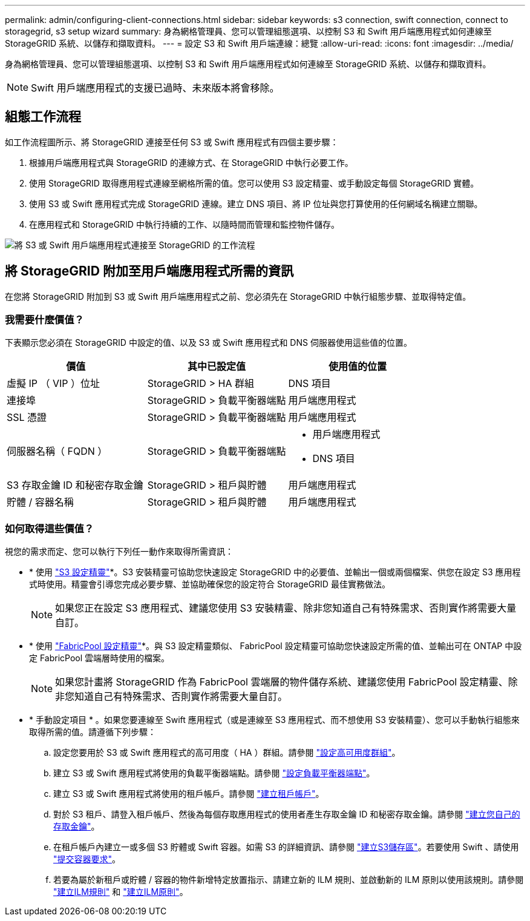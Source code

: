 ---
permalink: admin/configuring-client-connections.html 
sidebar: sidebar 
keywords: s3 connection, swift connection, connect to storagegrid, s3 setup wizard 
summary: 身為網格管理員、您可以管理組態選項、以控制 S3 和 Swift 用戶端應用程式如何連線至 StorageGRID 系統、以儲存和擷取資料。 
---
= 設定 S3 和 Swift 用戶端連線：總覽
:allow-uri-read: 
:icons: font
:imagesdir: ../media/


[role="lead"]
身為網格管理員、您可以管理組態選項、以控制 S3 和 Swift 用戶端應用程式如何連線至 StorageGRID 系統、以儲存和擷取資料。


NOTE: Swift 用戶端應用程式的支援已過時、未來版本將會移除。



== 組態工作流程

如工作流程圖所示、將 StorageGRID 連接至任何 S3 或 Swift 應用程式有四個主要步驟：

. 根據用戶端應用程式與 StorageGRID 的連線方式、在 StorageGRID 中執行必要工作。
. 使用 StorageGRID 取得應用程式連線至網格所需的值。您可以使用 S3 設定精靈、或手動設定每個 StorageGRID 實體。
. 使用 S3 或 Swift 應用程式完成 StorageGRID 連線。建立 DNS 項目、將 IP 位址與您打算使用的任何網域名稱建立關聯。
. 在應用程式和 StorageGRID 中執行持續的工作、以隨時間而管理和監控物件儲存。


image::../media/s3_swift_storagegrid_workflow.png[將 S3 或 Swift 用戶端應用程式連接至 StorageGRID 的工作流程]



== 將 StorageGRID 附加至用戶端應用程式所需的資訊

在您將 StorageGRID 附加到 S3 或 Swift 用戶端應用程式之前、您必須先在 StorageGRID 中執行組態步驟、並取得特定值。



=== 我需要什麼價值？

下表顯示您必須在 StorageGRID 中設定的值、以及 S3 或 Swift 應用程式和 DNS 伺服器使用這些值的位置。

[cols="1a,1a,1a"]
|===
| 價值 | 其中已設定值 | 使用值的位置 


 a| 
虛擬 IP （ VIP ）位址
 a| 
StorageGRID > HA 群組
 a| 
DNS 項目



 a| 
連接埠
 a| 
StorageGRID > 負載平衡器端點
 a| 
用戶端應用程式



 a| 
SSL 憑證
 a| 
StorageGRID > 負載平衡器端點
 a| 
用戶端應用程式



 a| 
伺服器名稱（ FQDN ）
 a| 
StorageGRID > 負載平衡器端點
 a| 
* 用戶端應用程式
* DNS 項目




 a| 
S3 存取金鑰 ID 和秘密存取金鑰
 a| 
StorageGRID > 租戶與貯體
 a| 
用戶端應用程式



 a| 
貯體 / 容器名稱
 a| 
StorageGRID > 租戶與貯體
 a| 
用戶端應用程式

|===


=== 如何取得這些價值？

視您的需求而定、您可以執行下列任一動作來取得所需資訊：

* * 使用 link:use-s3-setup-wizard.html["S3 設定精靈"]*。S3 安裝精靈可協助您快速設定 StorageGRID 中的必要值、並輸出一個或兩個檔案、供您在設定 S3 應用程式時使用。精靈會引導您完成必要步驟、並協助確保您的設定符合 StorageGRID 最佳實務做法。
+

NOTE: 如果您正在設定 S3 應用程式、建議您使用 S3 安裝精靈、除非您知道自己有特殊需求、否則實作將需要大量自訂。

* * 使用 link:../fabricpool/use-fabricpool-setup-wizard.html["FabricPool 設定精靈"]*。與 S3 設定精靈類似、 FabricPool 設定精靈可協助您快速設定所需的值、並輸出可在 ONTAP 中設定 FabricPool 雲端層時使用的檔案。
+

NOTE: 如果您計畫將 StorageGRID 作為 FabricPool 雲端層的物件儲存系統、建議您使用 FabricPool 設定精靈、除非您知道自己有特殊需求、否則實作將需要大量自訂。

* * 手動設定項目 * 。如果您要連線至 Swift 應用程式（或是連線至 S3 應用程式、而不想使用 S3 安裝精靈）、您可以手動執行組態來取得所需的值。請遵循下列步驟：
+
.. 設定您要用於 S3 或 Swift 應用程式的高可用度（ HA ）群組。請參閱 link:configure-high-availability-group.html["設定高可用度群組"]。
.. 建立 S3 或 Swift 應用程式將使用的負載平衡器端點。請參閱 link:configuring-load-balancer-endpoints.html["設定負載平衡器端點"]。
.. 建立 S3 或 Swift 應用程式將使用的租戶帳戶。請參閱 link:creating-tenant-account.html["建立租戶帳戶"]。
.. 對於 S3 租戶、請登入租戶帳戶、然後為每個存取應用程式的使用者產生存取金鑰 ID 和秘密存取金鑰。請參閱 link:../tenant/creating-your-own-s3-access-keys.html["建立您自己的存取金鑰"]。
.. 在租戶帳戶內建立一或多個 S3 貯體或 Swift 容器。如需 S3 的詳細資訊、請參閱 link:../tenant/creating-s3-bucket.html["建立S3儲存區"]。若要使用 Swift 、請使用 link:../swift/container-operations.html["提交容器要求"]。
.. 若要為屬於新租戶或貯體 / 容器的物件新增特定放置指示、請建立新的 ILM 規則、並啟動新的 ILM 原則以使用該規則。請參閱 link:../ilm/access-create-ilm-rule-wizard.html["建立ILM規則"] 和 link:../ilm/creating-ilm-policy.html["建立ILM原則"]。



